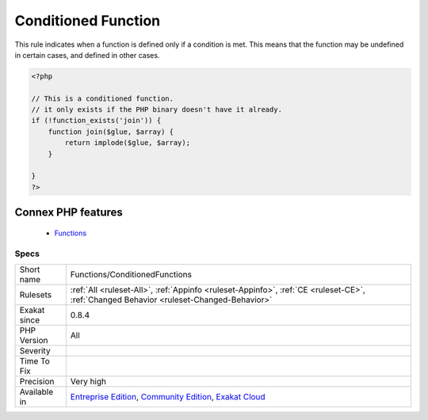 .. _functions-conditionedfunctions:


.. _conditioned-function:

Conditioned Function
++++++++++++++++++++

.. meta::
	:description:
		Conditioned Function: This rule indicates when a function is defined only if a condition is met.
	:twitter:card: summary_large_image
	:twitter:site: @exakat
	:twitter:title: Conditioned Function
	:twitter:description: Conditioned Function: This rule indicates when a function is defined only if a condition is met
	:twitter:creator: @exakat
	:twitter:image:src: https://www.exakat.io/wp-content/uploads/2020/06/logo-exakat.png
	:og:image: https://www.exakat.io/wp-content/uploads/2020/06/logo-exakat.png
	:og:title: Conditioned Function
	:og:type: article
	:og:description: This rule indicates when a function is defined only if a condition is met
	:og:url: https://exakat.readthedocs.io/en/latest/Reference/Rules/Conditioned Function.html
	:og:locale: en

.. raw:: html


	<script type="application/ld+json">{"@context":"https:\/\/schema.org","@graph":[{"@type":"WebPage","@id":"https:\/\/php-tips.readthedocs.io\/en\/latest\/Reference\/Rules\/Functions\/ConditionedFunctions.html","url":"https:\/\/php-tips.readthedocs.io\/en\/latest\/Reference\/Rules\/Functions\/ConditionedFunctions.html","name":"Conditioned Function","isPartOf":{"@id":"https:\/\/www.exakat.io\/"},"datePublished":"Tue, 14 Jan 2025 12:52:58 +0000","dateModified":"Tue, 14 Jan 2025 12:52:58 +0000","description":"This rule indicates when a function is defined only if a condition is met","inLanguage":"en-US","potentialAction":[{"@type":"ReadAction","target":["https:\/\/exakat.readthedocs.io\/en\/latest\/Conditioned Function.html"]}]},{"@type":"WebSite","@id":"https:\/\/www.exakat.io\/","url":"https:\/\/www.exakat.io\/","name":"Exakat","description":"Smart PHP static analysis","inLanguage":"en-US"}]}</script>

This rule indicates when a function is defined only if a condition is met. This means that the function may be undefined in certain cases, and defined in other cases.

.. code-block:: php
   
   <?php
   
   // This is a conditioned function. 
   // it only exists if the PHP binary doesn't have it already.
   if (!function_exists('join')) {
       function join($glue, $array) {
           return implode($glue, $array);
       }
   
   }
   ?>
Connex PHP features
-------------------

  + `Functions <https://php-dictionary.readthedocs.io/en/latest/dictionary/function.ini.html>`_


Specs
_____

+--------------+-----------------------------------------------------------------------------------------------------------------------------------------------------------------------------------------+
| Short name   | Functions/ConditionedFunctions                                                                                                                                                          |
+--------------+-----------------------------------------------------------------------------------------------------------------------------------------------------------------------------------------+
| Rulesets     | :ref:`All <ruleset-All>`, :ref:`Appinfo <ruleset-Appinfo>`, :ref:`CE <ruleset-CE>`, :ref:`Changed Behavior <ruleset-Changed-Behavior>`                                                  |
+--------------+-----------------------------------------------------------------------------------------------------------------------------------------------------------------------------------------+
| Exakat since | 0.8.4                                                                                                                                                                                   |
+--------------+-----------------------------------------------------------------------------------------------------------------------------------------------------------------------------------------+
| PHP Version  | All                                                                                                                                                                                     |
+--------------+-----------------------------------------------------------------------------------------------------------------------------------------------------------------------------------------+
| Severity     |                                                                                                                                                                                         |
+--------------+-----------------------------------------------------------------------------------------------------------------------------------------------------------------------------------------+
| Time To Fix  |                                                                                                                                                                                         |
+--------------+-----------------------------------------------------------------------------------------------------------------------------------------------------------------------------------------+
| Precision    | Very high                                                                                                                                                                               |
+--------------+-----------------------------------------------------------------------------------------------------------------------------------------------------------------------------------------+
| Available in | `Entreprise Edition <https://www.exakat.io/entreprise-edition>`_, `Community Edition <https://www.exakat.io/community-edition>`_, `Exakat Cloud <https://www.exakat.io/exakat-cloud/>`_ |
+--------------+-----------------------------------------------------------------------------------------------------------------------------------------------------------------------------------------+


